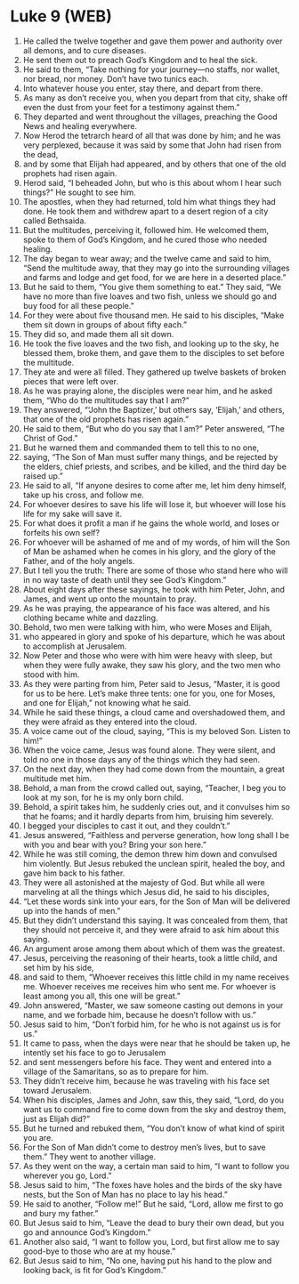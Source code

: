 * Luke 9 (WEB)
:PROPERTIES:
:ID: WEB/42-LUK09
:END:

1. He called the twelve together and gave them power and authority over all demons, and to cure diseases.
2. He sent them out to preach God’s Kingdom and to heal the sick.
3. He said to them, “Take nothing for your journey—no staffs, nor wallet, nor bread, nor money. Don’t have two tunics each.
4. Into whatever house you enter, stay there, and depart from there.
5. As many as don’t receive you, when you depart from that city, shake off even the dust from your feet for a testimony against them.”
6. They departed and went throughout the villages, preaching the Good News and healing everywhere.
7. Now Herod the tetrarch heard of all that was done by him; and he was very perplexed, because it was said by some that John had risen from the dead,
8. and by some that Elijah had appeared, and by others that one of the old prophets had risen again.
9. Herod said, “I beheaded John, but who is this about whom I hear such things?” He sought to see him.
10. The apostles, when they had returned, told him what things they had done. He took them and withdrew apart to a desert region of a city called Bethsaida.
11. But the multitudes, perceiving it, followed him. He welcomed them, spoke to them of God’s Kingdom, and he cured those who needed healing.
12. The day began to wear away; and the twelve came and said to him, “Send the multitude away, that they may go into the surrounding villages and farms and lodge and get food, for we are here in a deserted place.”
13. But he said to them, “You give them something to eat.” They said, “We have no more than five loaves and two fish, unless we should go and buy food for all these people.”
14. For they were about five thousand men. He said to his disciples, “Make them sit down in groups of about fifty each.”
15. They did so, and made them all sit down.
16. He took the five loaves and the two fish, and looking up to the sky, he blessed them, broke them, and gave them to the disciples to set before the multitude.
17. They ate and were all filled. They gathered up twelve baskets of broken pieces that were left over.
18. As he was praying alone, the disciples were near him, and he asked them, “Who do the multitudes say that I am?”
19. They answered, “‘John the Baptizer,’ but others say, ‘Elijah,’ and others, that one of the old prophets has risen again.”
20. He said to them, “But who do you say that I am?” Peter answered, “The Christ of God.”
21. But he warned them and commanded them to tell this to no one,
22. saying, “The Son of Man must suffer many things, and be rejected by the elders, chief priests, and scribes, and be killed, and the third day be raised up.”
23. He said to all, “If anyone desires to come after me, let him deny himself, take up his cross, and follow me.
24. For whoever desires to save his life will lose it, but whoever will lose his life for my sake will save it.
25. For what does it profit a man if he gains the whole world, and loses or forfeits his own self?
26. For whoever will be ashamed of me and of my words, of him will the Son of Man be ashamed when he comes in his glory, and the glory of the Father, and of the holy angels.
27. But I tell you the truth: There are some of those who stand here who will in no way taste of death until they see God’s Kingdom.”
28. About eight days after these sayings, he took with him Peter, John, and James, and went up onto the mountain to pray.
29. As he was praying, the appearance of his face was altered, and his clothing became white and dazzling.
30. Behold, two men were talking with him, who were Moses and Elijah,
31. who appeared in glory and spoke of his departure, which he was about to accomplish at Jerusalem.
32. Now Peter and those who were with him were heavy with sleep, but when they were fully awake, they saw his glory, and the two men who stood with him.
33. As they were parting from him, Peter said to Jesus, “Master, it is good for us to be here. Let’s make three tents: one for you, one for Moses, and one for Elijah,” not knowing what he said.
34. While he said these things, a cloud came and overshadowed them, and they were afraid as they entered into the cloud.
35. A voice came out of the cloud, saying, “This is my beloved Son. Listen to him!”
36. When the voice came, Jesus was found alone. They were silent, and told no one in those days any of the things which they had seen.
37. On the next day, when they had come down from the mountain, a great multitude met him.
38. Behold, a man from the crowd called out, saying, “Teacher, I beg you to look at my son, for he is my only born child.
39. Behold, a spirit takes him, he suddenly cries out, and it convulses him so that he foams; and it hardly departs from him, bruising him severely.
40. I begged your disciples to cast it out, and they couldn’t.”
41. Jesus answered, “Faithless and perverse generation, how long shall I be with you and bear with you? Bring your son here.”
42. While he was still coming, the demon threw him down and convulsed him violently. But Jesus rebuked the unclean spirit, healed the boy, and gave him back to his father.
43. They were all astonished at the majesty of God. But while all were marveling at all the things which Jesus did, he said to his disciples,
44. “Let these words sink into your ears, for the Son of Man will be delivered up into the hands of men.”
45. But they didn’t understand this saying. It was concealed from them, that they should not perceive it, and they were afraid to ask him about this saying.
46. An argument arose among them about which of them was the greatest.
47. Jesus, perceiving the reasoning of their hearts, took a little child, and set him by his side,
48. and said to them, “Whoever receives this little child in my name receives me. Whoever receives me receives him who sent me. For whoever is least among you all, this one will be great.”
49. John answered, “Master, we saw someone casting out demons in your name, and we forbade him, because he doesn’t follow with us.”
50. Jesus said to him, “Don’t forbid him, for he who is not against us is for us.”
51. It came to pass, when the days were near that he should be taken up, he intently set his face to go to Jerusalem
52. and sent messengers before his face. They went and entered into a village of the Samaritans, so as to prepare for him.
53. They didn’t receive him, because he was traveling with his face set toward Jerusalem.
54. When his disciples, James and John, saw this, they said, “Lord, do you want us to command fire to come down from the sky and destroy them, just as Elijah did?”
55. But he turned and rebuked them, “You don’t know of what kind of spirit you are.
56. For the Son of Man didn’t come to destroy men’s lives, but to save them.” They went to another village.
57. As they went on the way, a certain man said to him, “I want to follow you wherever you go, Lord.”
58. Jesus said to him, “The foxes have holes and the birds of the sky have nests, but the Son of Man has no place to lay his head.”
59. He said to another, “Follow me!” But he said, “Lord, allow me first to go and bury my father.”
60. But Jesus said to him, “Leave the dead to bury their own dead, but you go and announce God’s Kingdom.”
61. Another also said, “I want to follow you, Lord, but first allow me to say good-bye to those who are at my house.”
62. But Jesus said to him, “No one, having put his hand to the plow and looking back, is fit for God’s Kingdom.”
